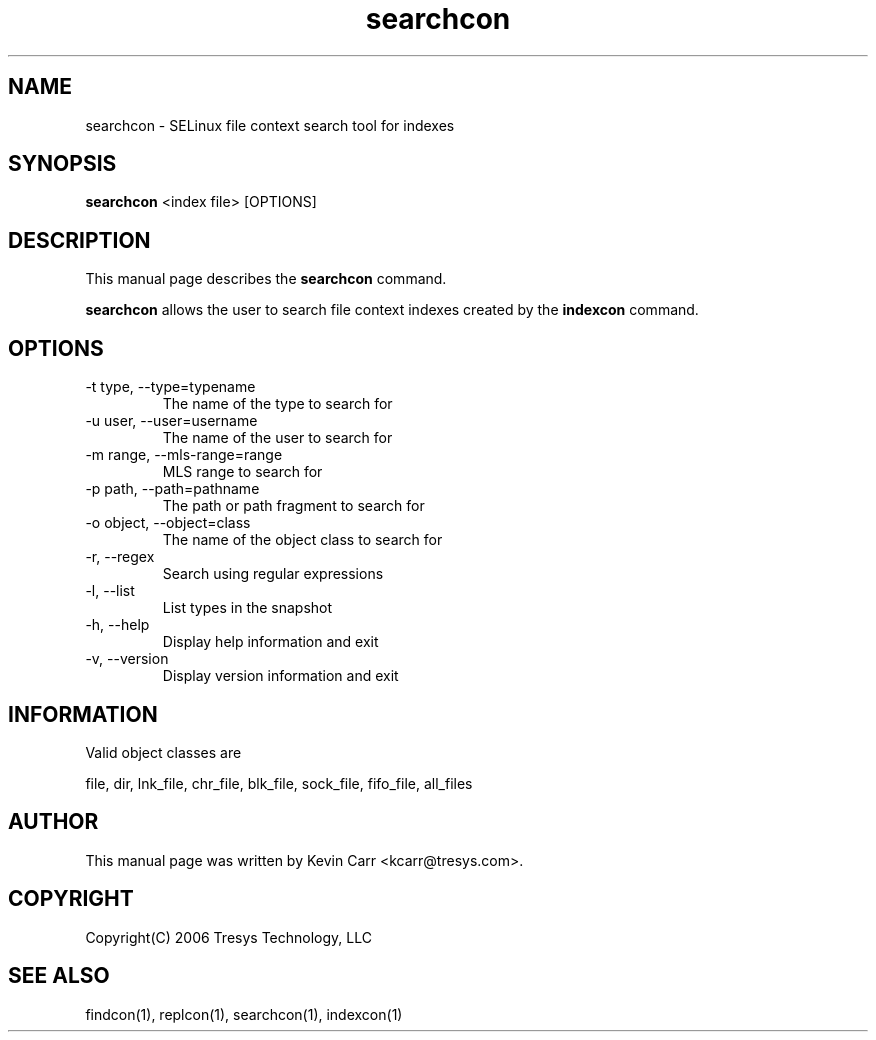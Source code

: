 .TH searchcon 1
.SH NAME
searchcon \- SELinux file context search tool for indexes
.SH SYNOPSIS
.B searchcon
<index file> [OPTIONS]
.SH DESCRIPTION
This manual page describes the
.BR searchcon
command.
.PP
.B searchcon
allows the user to search file context indexes created by the
.BR indexcon 
command.
.SH OPTIONS
.IP "-t type, --type=typename"
The name of the type to search for
.IP "-u user, --user=username"
The name of the user to search for
.IP "-m range, --mls-range=range"
MLS range to search for
.IP "-p path, --path=pathname"
The path or path fragment to search for
.IP "-o object, --object=class"
The name of the object class to search for
.IP "-r, --regex"
Search using regular expressions
.IP "-l, --list"
List types in the snapshot
.IP "-h, --help"
Display help information and exit
.IP "-v, --version"
Display version information and exit
.SH INFORMATION
Valid object classes are
.PP
file,
dir,
lnk_file,
chr_file,
blk_file,
sock_file,
fifo_file,
all_files
.SH AUTHOR
This manual page was written by Kevin Carr <kcarr@tresys.com>.  
.SH COPYRIGHT
Copyright(C) 2006 Tresys Technology, LLC
.SH SEE ALSO
findcon(1), replcon(1), searchcon(1), indexcon(1)
